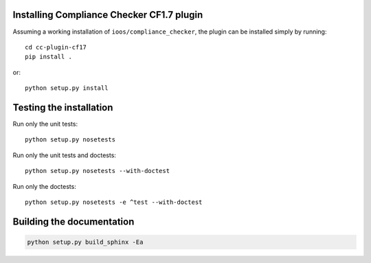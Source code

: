 .. (C) British Crown Copyright 2018, Met Office.
.. Please see LICENSE.rst for license details.

Installing Compliance Checker CF1.7 plugin
==========================================

Assuming a working installation of ``ioos/compliance_checker``, the plugin can
be installed simply by running::

    cd cc-plugin-cf17
    pip install .

or::

    python setup.py install

Testing the installation
========================

Run only the unit tests::

    python setup.py nosetests

Run only the unit tests and doctests::

    python setup.py nosetests --with-doctest

Run only the doctests::

    python setup.py nosetests -e ^test --with-doctest


Building the documentation
==========================

.. code:: python

    python setup.py build_sphinx -Ea
